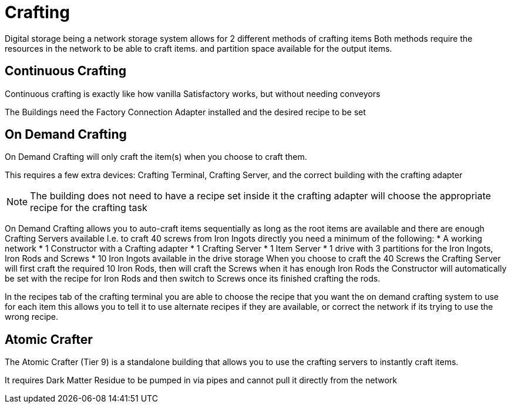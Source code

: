 = Crafting

Digital storage being a network storage system allows for 2 different methods of crafting items
Both methods require the resources in the network to be able to craft items. and partition space available for the output items.

== Continuous Crafting
Continuous crafting is exactly like how vanilla Satisfactory works, but without needing conveyors

The Buildings need the Factory Connection Adapter installed and the desired recipe to be set

== On Demand Crafting
On Demand Crafting will only craft the item(s) when you choose to craft them. 

This requires a few extra devices: Crafting Terminal, Crafting Server, and the correct building with the crafting adapter

[NOTE]
====
The building does not need to have a recipe set inside it the crafting adapter will choose the appropriate recipe for the crafting task
====

On Demand Crafting allows you to auto-craft items sequentially as long as the root items are available and there are enough Crafting Servers available
I.e. to craft 40 screws from Iron Ingots directly you need a minimum of the following:
* A working network
* 1 Constructor with a Crafting adapter
* 1 Crafting Server
* 1 Item Server
* 1 drive with 3 partitions for the Iron Ingots, Iron Rods and Screws
* 10 Iron Ingots available in the drive storage
When you choose to craft the 40 Screws the Crafting Server will first craft the required 10 Iron Rods, then will craft the Screws when it has enough Iron Rods
the Constructor will automatically be set with the recipe for Iron Rods and then switch to Screws once its finished crafting the rods.

In the recipes tab of the crafting terminal you are able to choose the recipe that you want the on demand crafting system to use for each item
this allows you to tell it to use alternate recipes if they are available, or correct the network if its trying to use the wrong recipe.


== Atomic Crafter
The Atomic Crafter (Tier 9) is a standalone building that allows you to use the crafting servers to instantly craft items.

It requires Dark Matter Residue to be pumped in via pipes and cannot pull it directly from the network